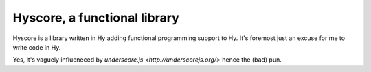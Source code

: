 =============================
Hyscore, a functional library
=============================

Hyscore is a library written in Hy adding functional programming support to
Hy. It's foremost just an excuse for me to write code in Hy.

Yes, it's vaguely influeneced by `underscore.js <http://underscorejs.org/>`
hence the (bad) pun.
